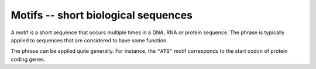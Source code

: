 Motifs -- short biological sequences
====================================

A motif is a short sequence that occurs multiple times in a DNA, RNA or protein sequence. The phrase is typically applied to sequences that are considered to have some function.

The phrase can be applied quite generally. For instance, the ``"ATG"`` motif corresponds to the start codon of protein coding genes.
